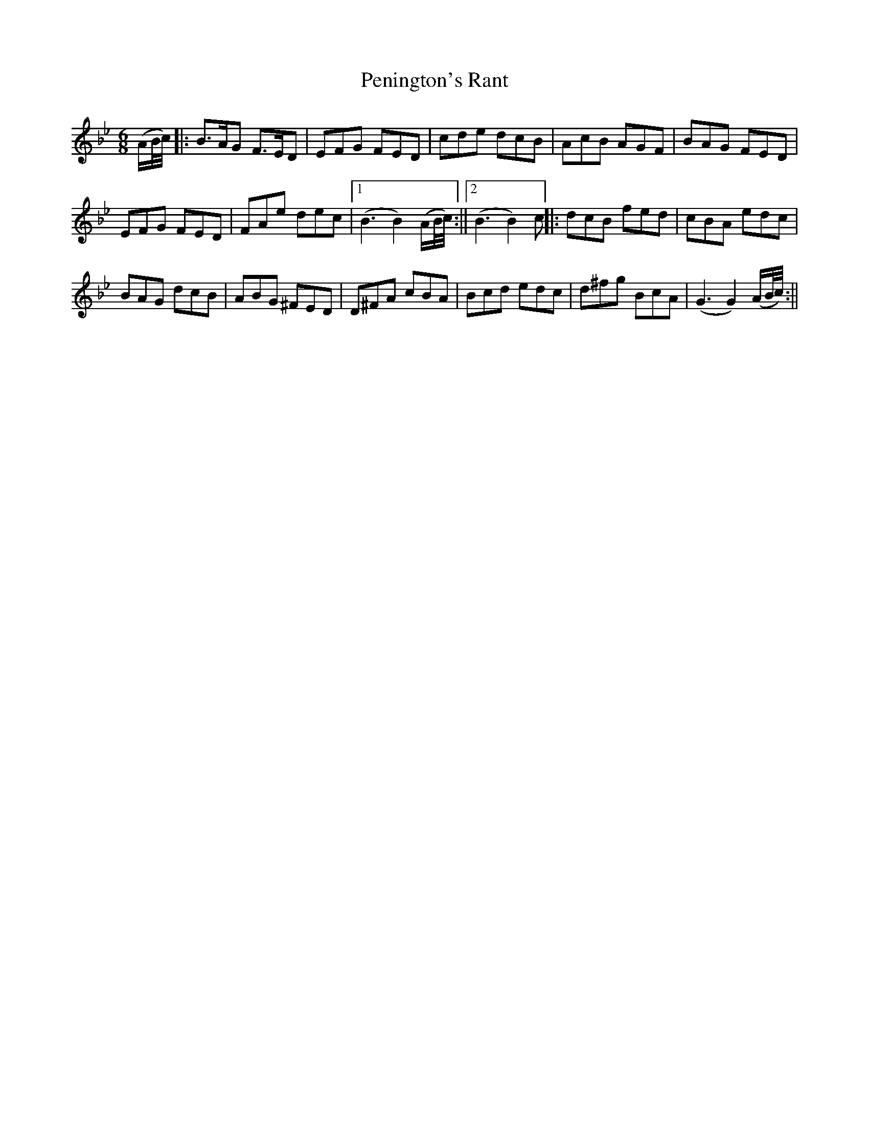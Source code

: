 X:1
T:Penington's Rant
M:6/8
L:1/8
N:The `E' note in the fourth measure of the 2nd part may be played natural.
B:Thompson's Compleat Collection of 200 Favourite Country Dances, vol. 1 (London, 1757)
Z:Transcribed and edited by Flynn Titford-Mock, 2007
Z:abc's:AK/Fiddler's Companion
K:Bb
(A/B/4c/4)|:B>AG F>ED|EFG FED|cde dcB|AcB AGF|BAG FED|
EFG FED|FAe dec|1 (B3 B2) (A/B/4c/4):||2 (B3 B2)c||:dcB fed|cBA edc|
BAG dcB|ABG ^FED|D^FA cBA|Bcd edc|d^fg BcA|(G3 G2) (A/B/4/c/4):||
